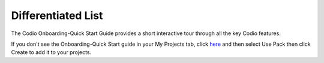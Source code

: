 .. meta::
   :description: Differentiated List

.. _diff-list:

Differentiated List
===================



The Codio Onboarding-Quick Start Guide provides a short interactive tour through all the key Codio features.

If you don't see the Onboarding-Quick Start guide in your My Projects tab, click `here <https://codio.com/home/starter-packs/2ae8501b-e5f7-4b07-8e9f-adb155fc6d10>`_ and then select Use Pack then click Create to add it to your projects.




